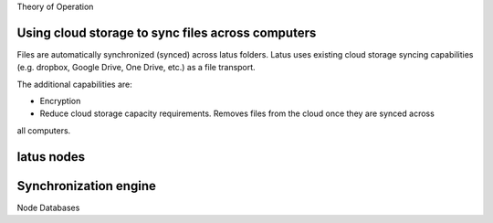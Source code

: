 
Theory of Operation

Using cloud storage to sync files across computers
--------------------------------------------------

Files are automatically synchronized (synced) across latus folders.  Latus uses existing cloud
storage syncing capabilities (e.g. dropbox, Google Drive, One Drive, etc.) as a file transport.

The additional capabilities are:

- Encryption
- Reduce cloud storage capacity requirements.  Removes files from the cloud once they are synced across
all computers.

latus nodes
-----------

Synchronization engine
----------------------

Node Databases